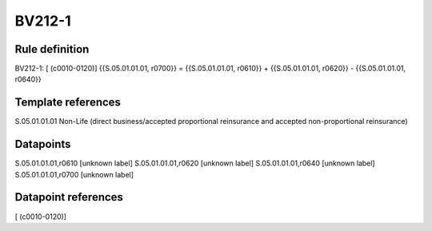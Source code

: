 =======
BV212-1
=======

Rule definition
---------------

BV212-1: [ (c0010-0120)] {{S.05.01.01.01, r0700}} = {{S.05.01.01.01, r0610}} + {{S.05.01.01.01, r0620}} - {{S.05.01.01.01, r0640}}


Template references
-------------------

S.05.01.01.01 Non-Life (direct business/accepted proportional reinsurance and accepted non-proportional reinsurance)


Datapoints
----------

S.05.01.01.01,r0610 [unknown label]
S.05.01.01.01,r0620 [unknown label]
S.05.01.01.01,r0640 [unknown label]
S.05.01.01.01,r0700 [unknown label]


Datapoint references
--------------------

[ (c0010-0120)]
